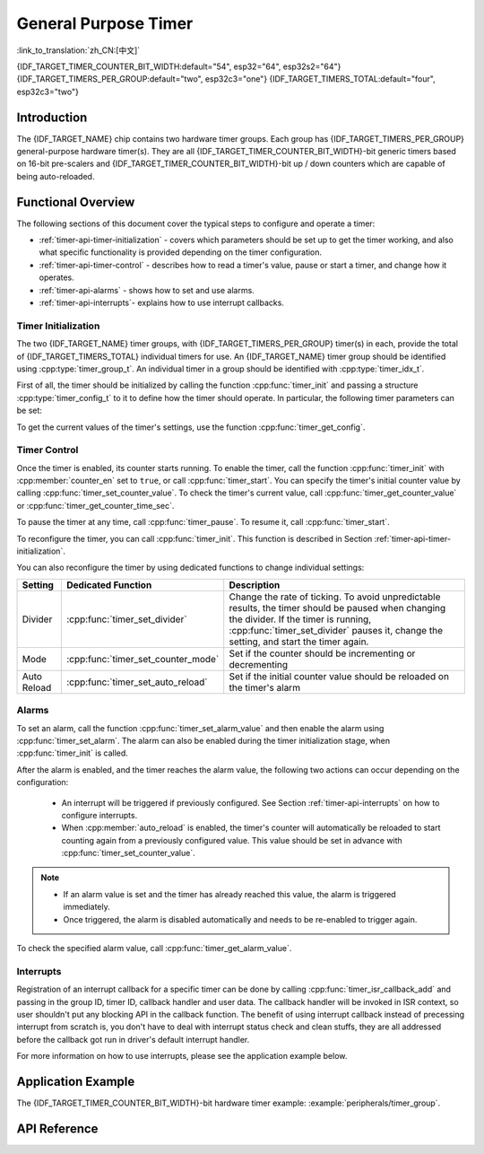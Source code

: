 General Purpose Timer
=====================

:link_to_translation:`zh_CN:[中文]`

{IDF_TARGET_TIMER_COUNTER_BIT_WIDTH:default="54", esp32="64", esp32s2="64"}
{IDF_TARGET_TIMERS_PER_GROUP:default="two", esp32c3="one"}
{IDF_TARGET_TIMERS_TOTAL:default="four", esp32c3="two"}

Introduction
------------

The {IDF_TARGET_NAME} chip contains two hardware timer groups. Each group has {IDF_TARGET_TIMERS_PER_GROUP} general-purpose hardware timer(s). They are all {IDF_TARGET_TIMER_COUNTER_BIT_WIDTH}-bit generic timers based on 16-bit pre-scalers and {IDF_TARGET_TIMER_COUNTER_BIT_WIDTH}-bit up / down counters which are capable of being auto-reloaded.


Functional Overview
-------------------

The following sections of this document cover the typical steps to configure and operate a timer:

* :ref:`timer-api-timer-initialization` - covers which parameters should be set up to get the timer working, and also what specific functionality is provided depending on the timer configuration.
* :ref:`timer-api-timer-control` - describes how to read a timer's value, pause or start a timer, and change how it operates.
* :ref:`timer-api-alarms` - shows how to set and use alarms.
* :ref:`timer-api-interrupts`- explains how to use interrupt callbacks.


.. _timer-api-timer-initialization:

Timer Initialization
^^^^^^^^^^^^^^^^^^^^

The two {IDF_TARGET_NAME} timer groups, with {IDF_TARGET_TIMERS_PER_GROUP} timer(s) in each, provide the total of {IDF_TARGET_TIMERS_TOTAL} individual timers for use. An {IDF_TARGET_NAME} timer group should be identified using :cpp:type:`timer_group_t`. An individual timer in a group should be identified with :cpp:type:`timer_idx_t`.

First of all, the timer should be initialized by calling the function :cpp:func:`timer_init` and passing a structure :cpp:type:`timer_config_t` to it to define how the timer should operate. In particular, the following timer parameters can be set:

.. list::

    :not esp32: - **Clock Source**: Select the clock source, which together with the **Divider** define the resolution of the working timer. By default the clock source is APB_CLK (typically 80 MHz).
    - **Divider**: Sets how quickly the timer's counter is "ticking". The setting :cpp:member:`divider` is used as a divisor of the clock source.
    - **Mode**: Sets if the counter should be incrementing or decrementing. It can be defined using :cpp:member:`counter_dir` by selecting one of the values from :cpp:type:`timer_count_dir_t`.
    - **Counter Enable**: If the counter is enabled, it will start incrementing / decrementing immediately after calling :cpp:func:`timer_init`. You can change the behavior with :cpp:member:`counter_en` by selecting one of the values from :cpp:type:`timer_start_t`.
    - **Alarm Enable**: Can be set using :cpp:member:`alarm_en`.
    - **Auto Reload**: Sets if the counter should :cpp:member:`auto_reload` the initial counter value on the timer's alarm or continue incrementing or decrementing.

To get the current values of the timer's settings, use the function :cpp:func:`timer_get_config`.


.. _timer-api-timer-control:

Timer Control
^^^^^^^^^^^^^

Once the timer is enabled, its counter starts running. To enable the timer, call the function :cpp:func:`timer_init` with :cpp:member:`counter_en` set to ``true``, or call :cpp:func:`timer_start`. You can specify the timer's initial counter value by calling :cpp:func:`timer_set_counter_value`. To check the timer's current value, call :cpp:func:`timer_get_counter_value` or :cpp:func:`timer_get_counter_time_sec`.

To pause the timer at any time, call :cpp:func:`timer_pause`. To resume it, call :cpp:func:`timer_start`.

To reconfigure the timer, you can call :cpp:func:`timer_init`. This function is described in Section :ref:`timer-api-timer-initialization`.

You can also reconfigure the timer by using dedicated functions to change individual settings:

=============  ===================================  ==========================================================================
Setting        Dedicated Function                   Description
=============  ===================================  ==========================================================================
Divider        :cpp:func:`timer_set_divider`        Change the rate of ticking. To avoid unpredictable results, the timer should be paused when changing the divider. If the timer is running, :cpp:func:`timer_set_divider` pauses it, change the setting, and start the timer again.
Mode           :cpp:func:`timer_set_counter_mode`   Set if the counter should be incrementing or decrementing
Auto Reload    :cpp:func:`timer_set_auto_reload`    Set if the initial counter value should be reloaded on the timer's alarm
=============  ===================================  ==========================================================================

.. _timer-api-alarms:

Alarms
^^^^^^

To set an alarm, call the function :cpp:func:`timer_set_alarm_value` and then enable the alarm using :cpp:func:`timer_set_alarm`. The alarm can also be enabled during the timer initialization stage, when :cpp:func:`timer_init` is called.

After the alarm is enabled, and the timer reaches the alarm value, the following two actions can occur depending on the configuration:

    * An interrupt will be triggered if previously configured. See Section :ref:`timer-api-interrupts` on how to configure interrupts.
    * When :cpp:member:`auto_reload` is enabled, the timer's counter will automatically be reloaded to start counting again from a previously configured value. This value should be set in advance with :cpp:func:`timer_set_counter_value`.

.. note::

    * If an alarm value is set and the timer has already reached this value, the alarm is triggered immediately.
    * Once triggered, the alarm is disabled automatically and needs to be re-enabled to trigger again.

To check the specified alarm value, call :cpp:func:`timer_get_alarm_value`.


.. _timer-api-interrupts:

Interrupts
^^^^^^^^^^

Registration of an interrupt callback for a specific timer can be done by calling :cpp:func:`timer_isr_callback_add` and passing in the group ID, timer ID, callback handler and user data. The callback handler will be invoked in ISR context, so user shouldn't put any blocking API in the callback function.
The benefit of using interrupt callback instead of precessing interrupt from scratch is, you don't have to deal with interrupt status check and clean stuffs, they are all addressed before the callback got run in driver's default interrupt handler.

For more information on how to use interrupts, please see the application example below.


Application Example
-------------------

The {IDF_TARGET_TIMER_COUNTER_BIT_WIDTH}-bit hardware timer example: :example:`peripherals/timer_group`.


API Reference
-------------

.. include-build-file:: inc/timer.inc
.. include-build-file:: inc/timer_types.inc
